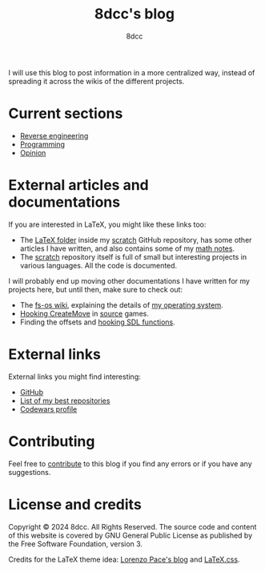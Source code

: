 #+TITLE: 8dcc's blog
#+AUTHOR: 8dcc
#+OPTIONS: toc:nil num:nil
#+STARTUP: nofold
#+HTML_HEAD: <link rel="icon" type="image/x-icon" href="img/favicon.png">
#+HTML_HEAD: <link rel="stylesheet" type="text/css" href="css/main.css">

I will use this blog to post information in a more centralized way, instead of
spreading it across the wikis of the different projects.

* Current sections
:PROPERTIES:
:CUSTOM_ID: current-sections
:END:

- [[file:reversing/index.org][Reverse engineering]]
- [[file:programming/index.org][Programming]]
- [[file:opinion/index.org][Opinion]]

* External articles and documentations
:PROPERTIES:
:CUSTOM_ID: external-articles-and-documentations
:END:

If you are interested in LaTeX, you might like these links too:

- The [[https://github.com/8dcc/scratch/tree/main/LaTeX][LaTeX folder]] inside my [[https://github.com/8dcc/scratch][scratch]] GitHub repository, has some other articles
  I have written, and also contains some of my [[https://github.com/8dcc/scratch/blob/main/LaTeX/math/math.pdf][math notes]].
- The [[https://github.com/8dcc/scratch][scratch]] repository itself is full of small but interesting projects in
  various languages. All the code is documented.

I will probably end up moving other documentations I have written for my
projects here, but until then, make sure to check out:

- The [[https://github.com/fs-os/fs-os/wiki][fs-os wiki]], explaining the details of [[https://github.com/fs-os/fs-os][my operating system]].
- [[https://github.com/8dcc/bms-cheat/wiki/Hooking-CreateMove][Hooking CreateMove]] in [[https://en.wikipedia.org/wiki/Source_(game_engine)][source]] games.
- Finding the offsets and [[https://github.com/8dcc/tf2-cheat/wiki/Getting-SDL-offsets][hooking SDL functions]].

* External links
:PROPERTIES:
:CUSTOM_ID: external-links
:END:

External links you might find interesting:

- [[https://github.com/8dcc][GitHub]]
- [[https://github.com/stars/8dcc/lists/my-dope-shit][List of my best repositories]]
- [[https://www.codewars.com/users/8dcc][Codewars profile]]

* Contributing
:PROPERTIES:
:CUSTOM_ID: contributing
:END:

Feel free to [[https://github.com/8dcc/8dcc.github.io][contribute]] to this blog if you find any errors or if you have any
suggestions.

* License and credits

Copyright © 2024 8dcc. All Rights Reserved. The source code and content of this
website is covered by GNU General Public License as published by the Free
Software Foundation, version 3.

Credits for the LaTeX theme idea: [[https://mell-o-tron.github.io/][Lorenzo Pace's blog]] and [[https://github.com/vincentdoerig/latex-css][LaTeX.css]].

[[file:img/pepper.png]]
